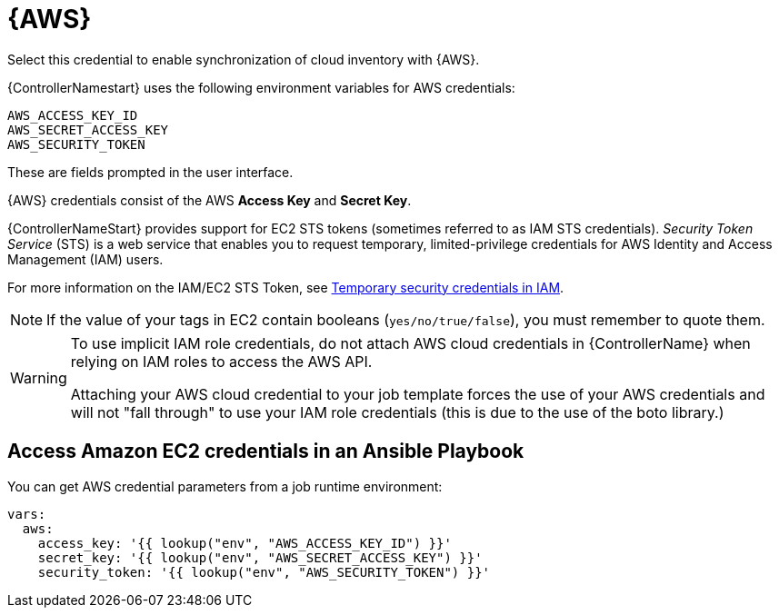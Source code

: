 [id="ref-controller-credential-aws"]

= {AWS}

Select this credential to enable synchronization of cloud inventory with {AWS}.

{ControllerNamestart} uses the following environment variables for AWS credentials: 

[literal, options="nowrap" subs="+attributes"]
----
AWS_ACCESS_KEY_ID
AWS_SECRET_ACCESS_KEY
AWS_SECURITY_TOKEN
----

These are fields prompted in the user interface.

//image:credentials-create-aws-credential.png[Credentials- create AWS credential]

{AWS} credentials consist of the AWS *Access Key* and *Secret Key*.

{ControllerNameStart} provides support for EC2 STS tokens (sometimes referred to as IAM STS credentials). 
_Security Token Service_ (STS) is a web service that enables you to request temporary, limited-privilege credentials for AWS
Identity and Access Management (IAM) users. 

For more information on the IAM/EC2 STS Token, see link:http://docs.aws.amazon.com/IAM/latest/UserGuide/id_credentials_temp.html[Temporary security credentials in IAM].

[NOTE]
====
If the value of your tags in EC2 contain booleans (`yes/no/true/false`), you must remember to quote them.
====

[WARNING]
====
To use implicit IAM role credentials, do not attach AWS cloud credentials in {ControllerName} when relying on IAM roles to access the AWS API.

Attaching your AWS cloud credential to your job template forces the use of your AWS credentials and will not "fall through" to use your IAM role credentials (this is due to the use of the boto library.)
====

== Access Amazon EC2 credentials in an Ansible Playbook

You can get AWS credential parameters from a job runtime environment:

[literal, options="nowrap" subs="+attributes"]
----
vars:
  aws:
    access_key: '{{ lookup("env", "AWS_ACCESS_KEY_ID") }}'
    secret_key: '{{ lookup("env", "AWS_SECRET_ACCESS_KEY") }}'
    security_token: '{{ lookup("env", "AWS_SECURITY_TOKEN") }}'
----
